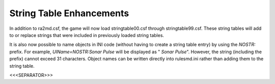 String Table Enhancements
~~~~~~~~~~~~~~~~~~~~~~~~~

In addition to ra2md.csf, the game will now load stringtable00.csf
through stringtable99.csf. These string tables will add to or replace
strings that were included in previously loaded string tables.

It is also now possible to name objects in INI code (without having to
create a string table entry) by using the `NOSTR:` prefix. For
example, `UIName=NOSTR:Sonar Pulse` will be displayed as " *Sonar
Pulse*". However, the string (including the prefix) cannot exceed 31
characters. Object names can be written directly into rulesmd.ini
rather than adding them to the string table.

.. versionadded:: 0.1



<<<SEPARATOR>>>
